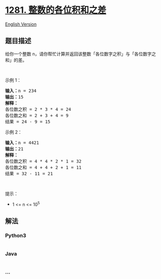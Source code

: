 * [[https://leetcode-cn.com/problems/subtract-the-product-and-sum-of-digits-of-an-integer][1281.
整数的各位积和之差]]
  :PROPERTIES:
  :CUSTOM_ID: 整数的各位积和之差
  :END:
[[./solution/1200-1299/1281.Subtract the Product and Sum of Digits of an Integer/README_EN.org][English
Version]]

** 题目描述
   :PROPERTIES:
   :CUSTOM_ID: 题目描述
   :END:

#+begin_html
  <!-- 这里写题目描述 -->
#+end_html

#+begin_html
  <p>
#+end_html

给你一个整数 n，请你帮忙计算并返回该整数「各位数字之积」与「各位数字之和」的差。

#+begin_html
  </p>
#+end_html

#+begin_html
  <p>
#+end_html

 

#+begin_html
  </p>
#+end_html

#+begin_html
  <p>
#+end_html

示例 1：

#+begin_html
  </p>
#+end_html

#+begin_html
  <pre><strong>输入：</strong>n = 234
  <strong>输出：</strong>15 
  <strong>解释：</strong>
  各位数之积 = 2 * 3 * 4 = 24 
  各位数之和 = 2 + 3 + 4 = 9 
  结果 = 24 - 9 = 15
  </pre>
#+end_html

#+begin_html
  <p>
#+end_html

示例 2：

#+begin_html
  </p>
#+end_html

#+begin_html
  <pre><strong>输入：</strong>n = 4421
  <strong>输出：</strong>21
  <strong>解释： 
  </strong>各位数之积 = 4 * 4 * 2 * 1 = 32 
  各位数之和 = 4 + 4 + 2 + 1 = 11 
  结果 = 32 - 11 = 21
  </pre>
#+end_html

#+begin_html
  <p>
#+end_html

 

#+begin_html
  </p>
#+end_html

#+begin_html
  <p>
#+end_html

提示：

#+begin_html
  </p>
#+end_html

#+begin_html
  <ul>
#+end_html

#+begin_html
  <li>
#+end_html

1 <= n <= 10^5

#+begin_html
  </li>
#+end_html

#+begin_html
  </ul>
#+end_html

** 解法
   :PROPERTIES:
   :CUSTOM_ID: 解法
   :END:

#+begin_html
  <!-- 这里可写通用的实现逻辑 -->
#+end_html

#+begin_html
  <!-- tabs:start -->
#+end_html

*** *Python3*
    :PROPERTIES:
    :CUSTOM_ID: python3
    :END:

#+begin_html
  <!-- 这里可写当前语言的特殊实现逻辑 -->
#+end_html

#+begin_src python
#+end_src

*** *Java*
    :PROPERTIES:
    :CUSTOM_ID: java
    :END:

#+begin_html
  <!-- 这里可写当前语言的特殊实现逻辑 -->
#+end_html

#+begin_src java
#+end_src

*** *...*
    :PROPERTIES:
    :CUSTOM_ID: section
    :END:
#+begin_example
#+end_example

#+begin_html
  <!-- tabs:end -->
#+end_html

